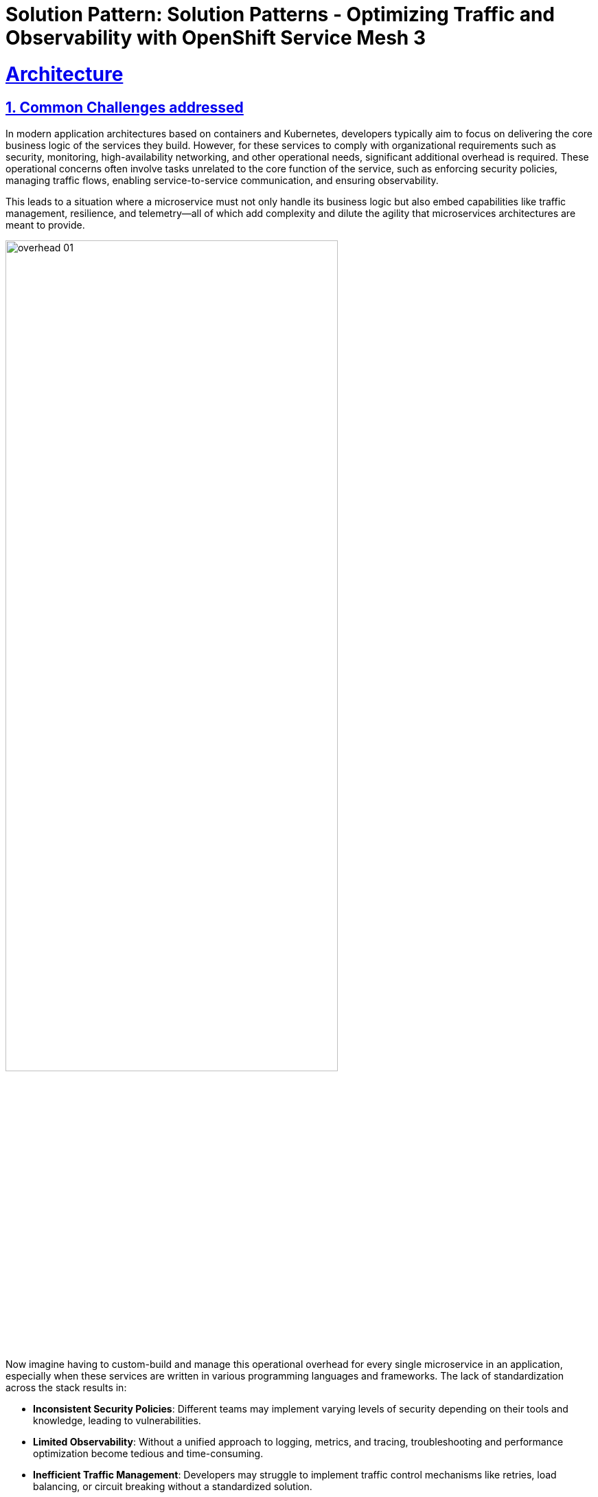 = Solution Pattern: Solution Patterns - Optimizing Traffic and Observability with OpenShift Service Mesh 3
:sectnums:
:sectlinks:
:doctype: book

= Architecture 

== Common Challenges addressed

In modern application architectures based on containers and Kubernetes, developers typically aim to focus on delivering the core business logic of the services they build. However, for these services to comply with organizational requirements such as security, monitoring, high-availability networking, and other operational needs, significant additional overhead is required. These operational concerns often involve tasks unrelated to the core function of the service, such as enforcing security policies, managing traffic flows, enabling service-to-service communication, and ensuring observability.

This leads to a situation where a microservice must not only handle its business logic but also embed capabilities like traffic management, resilience, and telemetry—all of which add complexity and dilute the agility that microservices architectures are meant to provide.

image::overhead-01.png[width=75%]

Now imagine having to custom-build and manage this operational overhead for every single microservice in an application, especially when these services are written in various programming languages and frameworks. The lack of standardization across the stack results in:

- **Inconsistent Security Policies**: Different teams may implement varying levels of security depending on their tools and knowledge, leading to vulnerabilities.
- **Limited Observability**: Without a unified approach to logging, metrics, and tracing, troubleshooting and performance optimization become tedious and time-consuming.
- **Inefficient Traffic Management**: Developers may struggle to implement traffic control mechanisms like retries, load balancing, or circuit breaking without a standardized solution.
- **Decreased Developer Productivity**: Engineers spend more time on operational concerns than on delivering business value, reducing overall velocity.
- **Loss of Agility in Microservices**: The promised agility of microservices gets undermined by the fragmented, ad-hoc implementation of cross-cutting concerns.

=== How OpenShift Service Mesh Solves These Challenges

image::ossm-use-cases.png[width=100%]


**OpenShift Service Mesh** addresses these challenges by providing a platform-native, unified solution that abstracts away the operational complexities of microservices architectures. It allows developers to focus solely on the business logic of their services while enabling platform teams to:

- **Enforce Consistent Security Policies**: Mutual TLS (mTLS) encryption and fine-grained access controls are implemented out of the box, ensuring all services adhere to a uniform security baseline.
- **Enable Seamless Observability**: Built-in platform tools like **Distributed Tracing**, **Kiali**, and **Prometheus** provide centralized tracing, visualization, and monitoring, giving teams actionable insights across the service mesh.
- **Streamline Traffic Management**: Intelligent traffic routing, load balancing, and support for advanced deployment strategies (e.g., canary releases) simplify managing and optimizing service-to-service communication.
- **Enhance Reliability and Resilience**: Features like automatic retries, circuit breakers, and failover mechanisms ensure high availability even under challenging network conditions.
- **Support Kubernetes-Native Standards**: OpenShift Service Mesh 3's support for the Kubernetes Gateway API allows for modern, scalable management of ingress and egress traffic across clusters.

With few or no service code changes.

OpenShift Service Mesh uses a proxy container (Envoy) that is injected into a pod to intercept and manage all network traffic for your applications. This proxy allows you to enable powerful features, like traffic control, security, and monitoring, based on the settings you define in the Service Mesh control plane in a way that is decoupled from the application code.

image::ossm-01.png[width=50%]

The control plane takes your desired configuration, and its view of the services, and dynamically manages the proxy mesh, updating them as the rules or the environment changes.

image::ossm-02.png[width=75%]

The data plane is the communication between services within the mesh itself. 

[#tech_stack]
== Technology Stack used in this Solution Pattern

[cols="1,1,1,1,1", options="header"]
|===
|  |  |  |  | 
a|image::ossm-logo.png[width=100, height=100]
a|image::ossm-logo-01.png[width=100, height=100]
a|image::ossm-logo-02.png[width=100, height=100]
a|image::ossm-logo-03.png[width=100, height=100]
a|image::ossm-logo-04.png[width=100, height=100] 
|===



// Change links and text here as you see fit.
* Red Hat supported products
** https://www.redhat.com/en/technologies/cloud-computing/openshift[Red Hat OpenShift]
*** Red Hat OpenShift Container Platorm includes services to support Service Mesh
**** https://www.redhat.com/en/blog/red-hat-openshift-service-mesh-3-now-technology-preview[OpenShift Service Mesh 3 (Tech Preivew)]
**** https://docs.openshift.com/service-mesh/3.0.0tp1/observability/kiali/ossm-kiali-assembly.html[Kiali (provided by Red Hat)]
**** https://docs.redhat.com/en/documentation/openshift_container_platform/4.17/html-single/red_hat_build_of_opentelemetry/index[Red Hat build of OpenTelemetry]
**** https://docs.openshift.com/service-mesh/3.0.0tp1/observability/traces/ossm-distr-tracing-assembly.html[Tempo Operator (provided by Red Hat)]
**** https://www.redhat.com/en/technologies/cloud-computing/openshift/observability[OpenShift Observability]
* Other open source products:
** https://min.io/[MinIO (for s3 storage)]
** https://kustomize.io/[Kustomize]
** https://gateway-api.sigs.k8s.io//[k8s Gatway API]

[#in_depth]
== An in-depth look at the solution's architecture 

OpenShift Service Mesh 3, leveraging the Kubernetes Gateway API, provides a Kubernetes-native and efficient approach to managing cluster ingress and canary deployments. Here’s how it addresses the challenges:

image::flow-diagram-01.png[width=100%]

=== **Traffic Splitting with Virtual Services**:
** The application or operations team defines a Virtual Service within OpenShift Service Mesh to split traffic dynamically between `v1` and `v2` of the back-end-service. Initially, 90% of traffic is routed to `v1`, while 10% is routed to `v2`.
** This setup ensures that most users experience the stable `v1` while `v2` is tested under real-world conditions with a small subset of traffic.

=== **Real-Time Observability**:
** Integrated tools like Distributed Tracing and Kiali enable the team to visualize request flows and monitor key performance indicators (KPIs) such as latency, error rates, and success rates for `v2` of the back-end-service.
** The Red Hat build of OpenTelemetry provides detailed traces of user requests, helping identify performance bottlenecks or errors in `v2`.

=== **Progressive Rollout**:
** Once the team confirms that `v2` is stable, they gradually increase the traffic percentage directed to it—e.g., moving to 50/50 and eventually 100% for `v2`.
** If issues are detected, traffic can be instantly shifted back to `v1` of the back-end-service using the Virtual Service configuration, ensuring no user impact.

=== **Secure Communication with mTLS**:
** All service-to-service communication between `v1`, `v2`, and other dependent services is encrypted by default with mutual TLS (mTLS). This ensures that sensitive customer data remains protected throughout the deployment process.

=== **Platform Integration**:
** Since OpenShift Service Mesh is included with the OpenShift Container Platform subscription, the team can leverage enterprise support and seamless integration with OpenShift Observability, minimizing operational overhead.


[#more_tech]
== About the Technology Stack

OpenShift Service Mesh 3 is built on a modular, Kubernetes-native architecture designed to address the complexities of managing microservices communication, security, traffic management, and observability. It integrates tightly with Red Hat OpenShift, leveraging Kubernetes-native APIs and tools.

=== **Core Components**

* **Istio**
** Purpose: Core of the service mesh, responsible for service-to-service communication, traffic management, and policy enforcement.
** Key Features:
*** Intelligent traffic routing (e.g., canary deployments, mirroring).
*** Mutual TLS (mTLS) for secure communications.
*** Resiliency features like retries, circuit breaking, and failover.
** Deployment: Control plane components (`istiod`, `istio-cni`) run in dedicated namespaces (`istio-system`, `istio-cni`).

* **Gateway** (Gateway API)
** ** Purpose: Handle external traffic entering the mesh and secure egress traffic leaving the mesh.
** Describes how traffic can be translated to Services within the cluster
** Key Features:
*** Centralized traffic entry/exit point.
*** Policy enforcement and telemetry collection.
** Can express capabilities like HTTP header manipulation, traffic weighting & mirroring, TCP/UDP routing
** May be attached to one or more Route references which serve to direct traffic for a subset of traffic to a specific service
** Uses Istio for ingress traffic management.

* **HTTPRoute** (Gateway API)
** Enables advanced routing capabilities for service ingress.
** Specifies routing behavior of HTTP requests from a Gateway listener to an kubernetes `Service` resource associated with a pod.
** Each Route includes a way to reference the parent resources it wants to attach to.

* **Distributed Tracing (via Tempo)**
** Purpose: Distributed tracing for monitoring and debugging service interactions.
** Key Features:
*** Visualize and trace request flows across services.
*** Identify performance bottlenecks and latency issues.
** Deployment: Deployed as part of the OpenShift Service Mesh stack in a dedicated namespace (`tracing-system`).

* **Kiali**
** Purpose: Visualization and management tool for the service mesh.
** Key Features:
*** Graphical representation of service communication.
*** Real-time traffic monitoring and health metrics.
*** Istio configuration
*** OSSM Plugin for OpenShift Web Console 
** Deployment: Runs in the same namespace as the control plane or a dedicated namespace (`istio-system`).

* **OpenShift Observability**
** Purpose: Metrics collection and visualization.
** Key Features:
*** Collect and store time-series data for service mesh metrics.
*** Provide dashboards in the OpenShift Web console for performance and health monitoring.
*** Utilizes `SystemMonitor` and `PodMonitor` CRDs to gather Service Mesh controle plane and namespace-level metrics

* **Ingress/Egress Gateways**
** Purpose: Handle external traffic entering the mesh and secure egress traffic leaving the mesh.
** Key Features:
*** Centralized traffic entry/exit point.
*** Policy enforcement and telemetry collection.

=== **Key Architectural Decisions**

* **Kubernetes Gateway API Support**
** OpenShift Service Mesh 3 incorporates the Kubernetes Gateway API to modernize ingress and egress traffic management. This provides better scalability and integration compared to legacy Service Mesh (OSSM 2.x) ingress/egress configurations.
* **Centralized Observability**
** By integrating Distributed Tracing, Kiali, and OpenShift Observability, OSSM provides a unified observability stack, reducing the need for separate tooling and ensuring consistent monitoring.
* **mTLS by Default**
** All service-to-service communications within the mesh are secured using mutual TLS, meeting enterprise-grade security requirements out of the box.

